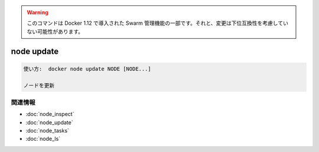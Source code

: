 ﻿.. -*- coding: utf-8 -*-
.. URL: https://docs.docker.com/engine/reference/commandline/node_update/
.. SOURCE: https://github.com/docker/docker/blob/master/docs/reference/commandline/node_update.md
   doc version: 1.12
      https://github.com/docker/docker/commits/master/docs/reference/commandline/node_update.md
.. check date: 2016/06/16
.. Commits on Jun 14, 2016 9acf97b72a4d5ff7b1bcad36fb19b53775f01596
.. -------------------------------------------------------------------

.. Warning: this command is part of the Swarm management feature introduced in Docker 1.12, and might be subject to non backward-compatible changes.

.. warning::

  このコマンドは Docker 1.12 で導入された Swarm 管理機能の一部です。それと、変更は下位互換性を考慮していない可能性があります。

.. node update

=======================================
node update
=======================================

.. code-block:: bash

   使い方:  docker node update NODE [NODE...]
   
   ノードを更新


関連情報
----------

* :doc:`node_inspect`
* :doc:`node_update`
* :doc:`node_tasks`
* :doc:`node_ls`

.. seealso:: 

   node update
      https://docs.docker.com/engine/reference/commandline/node_update/

